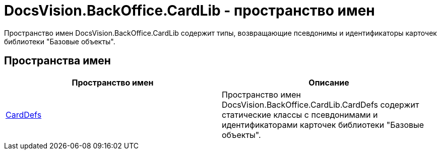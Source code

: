 = DocsVision.BackOffice.CardLib - пространство имен

Пространство имен DocsVision.BackOffice.CardLib содержит типы, возвращающие псевдонимы и идентификаторы карточек библиотеки "Базовые объекты".

== Пространства имен

[cols=",",options="header"]
|===
|Пространство имен |Описание
|xref:api/DocsVision/BackOffice/CardLib/CardDefs/CardDefs_NS.adoc[CardDefs] |Пространство имен DocsVision.BackOffice.CardLib.CardDefs содержит статические классы с псевдонимами и идентификаторами карточек библиотеки "Базовые объекты".
|===
